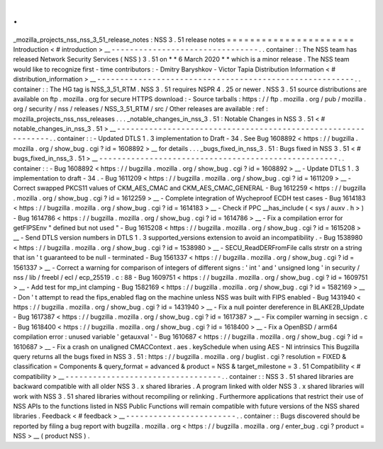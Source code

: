 .
.
_mozilla_projects_nss_nss_3_51_release_notes
:
NSS
3
.
51
release
notes
=
=
=
=
=
=
=
=
=
=
=
=
=
=
=
=
=
=
=
=
=
=
Introduction
<
#
introduction
>
__
-
-
-
-
-
-
-
-
-
-
-
-
-
-
-
-
-
-
-
-
-
-
-
-
-
-
-
-
-
-
-
-
.
.
container
:
:
The
NSS
team
has
released
Network
Security
Services
(
NSS
)
3
.
51
on
*
*
6
March
2020
*
*
which
is
a
minor
release
.
The
NSS
team
would
like
to
recognize
first
-
time
contributors
:
-
Dmitry
Baryshkov
-
Victor
Tapia
Distribution
Information
<
#
distribution_information
>
__
-
-
-
-
-
-
-
-
-
-
-
-
-
-
-
-
-
-
-
-
-
-
-
-
-
-
-
-
-
-
-
-
-
-
-
-
-
-
-
-
-
-
-
-
-
-
-
-
-
-
-
-
-
-
-
-
.
.
container
:
:
The
HG
tag
is
NSS_3_51_RTM
.
NSS
3
.
51
requires
NSPR
4
.
25
or
newer
.
NSS
3
.
51
source
distributions
are
available
on
ftp
.
mozilla
.
org
for
secure
HTTPS
download
:
-
Source
tarballs
:
https
:
/
/
ftp
.
mozilla
.
org
/
pub
/
mozilla
.
org
/
security
/
nss
/
releases
/
NSS_3_51_RTM
/
src
/
Other
releases
are
available
:
ref
:
mozilla_projects_nss_nss_releases
.
.
.
_notable_changes_in_nss_3
.
51
:
Notable
Changes
in
NSS
3
.
51
<
#
notable_changes_in_nss_3
.
51
>
__
-
-
-
-
-
-
-
-
-
-
-
-
-
-
-
-
-
-
-
-
-
-
-
-
-
-
-
-
-
-
-
-
-
-
-
-
-
-
-
-
-
-
-
-
-
-
-
-
-
-
-
-
-
-
-
-
-
-
-
-
-
-
.
.
container
:
:
-
Updated
DTLS
1
.
3
implementation
to
Draft
-
34
.
See
Bug
1608892
<
https
:
/
/
bugzilla
.
mozilla
.
org
/
show_bug
.
cgi
?
id
=
1608892
>
__
for
details
.
.
.
_bugs_fixed_in_nss_3
.
51
:
Bugs
fixed
in
NSS
3
.
51
<
#
bugs_fixed_in_nss_3
.
51
>
__
-
-
-
-
-
-
-
-
-
-
-
-
-
-
-
-
-
-
-
-
-
-
-
-
-
-
-
-
-
-
-
-
-
-
-
-
-
-
-
-
-
-
-
-
-
-
-
-
-
-
-
-
.
.
container
:
:
-
Bug
1608892
<
https
:
/
/
bugzilla
.
mozilla
.
org
/
show_bug
.
cgi
?
id
=
1608892
>
__
-
Update
DTLS
1
.
3
implementation
to
draft
-
34
.
-
Bug
1611209
<
https
:
/
/
bugzilla
.
mozilla
.
org
/
show_bug
.
cgi
?
id
=
1611209
>
__
-
Correct
swapped
PKCS11
values
of
CKM_AES_CMAC
and
CKM_AES_CMAC_GENERAL
-
Bug
1612259
<
https
:
/
/
bugzilla
.
mozilla
.
org
/
show_bug
.
cgi
?
id
=
1612259
>
__
-
Complete
integration
of
Wycheproof
ECDH
test
cases
-
Bug
1614183
<
https
:
/
/
bugzilla
.
mozilla
.
org
/
show_bug
.
cgi
?
id
=
1614183
>
__
-
Check
if
PPC
\
__has_include
(
<
sys
/
auxv
.
h
>
)
-
Bug
1614786
<
https
:
/
/
bugzilla
.
mozilla
.
org
/
show_bug
.
cgi
?
id
=
1614786
>
__
-
Fix
a
compilation
error
for
getFIPSEnv
"
defined
but
not
used
"
-
Bug
1615208
<
https
:
/
/
bugzilla
.
mozilla
.
org
/
show_bug
.
cgi
?
id
=
1615208
>
__
-
Send
DTLS
version
numbers
in
DTLS
1
.
3
supported_versions
extension
to
avoid
an
incompatibility
.
-
Bug
1538980
<
https
:
/
/
bugzilla
.
mozilla
.
org
/
show_bug
.
cgi
?
id
=
1538980
>
__
-
SECU_ReadDERFromFile
calls
strstr
on
a
string
that
isn
'
t
guaranteed
to
be
null
-
terminated
-
Bug
1561337
<
https
:
/
/
bugzilla
.
mozilla
.
org
/
show_bug
.
cgi
?
id
=
1561337
>
__
-
Correct
a
warning
for
comparison
of
integers
of
different
signs
:
'
int
'
and
'
unsigned
long
'
in
security
/
nss
/
lib
/
freebl
/
ecl
/
ecp_25519
.
c
:
88
-
Bug
1609751
<
https
:
/
/
bugzilla
.
mozilla
.
org
/
show_bug
.
cgi
?
id
=
1609751
>
__
-
Add
test
for
mp_int
clamping
-
Bug
1582169
<
https
:
/
/
bugzilla
.
mozilla
.
org
/
show_bug
.
cgi
?
id
=
1582169
>
__
-
Don
'
t
attempt
to
read
the
fips_enabled
flag
on
the
machine
unless
NSS
was
built
with
FIPS
enabled
-
Bug
1431940
<
https
:
/
/
bugzilla
.
mozilla
.
org
/
show_bug
.
cgi
?
id
=
1431940
>
__
-
Fix
a
null
pointer
dereference
in
BLAKE2B_Update
-
Bug
1617387
<
https
:
/
/
bugzilla
.
mozilla
.
org
/
show_bug
.
cgi
?
id
=
1617387
>
__
-
Fix
compiler
warning
in
secsign
.
c
-
Bug
1618400
<
https
:
/
/
bugzilla
.
mozilla
.
org
/
show_bug
.
cgi
?
id
=
1618400
>
__
-
Fix
a
OpenBSD
/
arm64
compilation
error
:
unused
variable
'
getauxval
'
-
Bug
1610687
<
https
:
/
/
bugzilla
.
mozilla
.
org
/
show_bug
.
cgi
?
id
=
1610687
>
__
-
Fix
a
crash
on
unaligned
CMACContext
.
aes
.
keySchedule
when
using
AES
-
NI
intrinsics
This
Bugzilla
query
returns
all
the
bugs
fixed
in
NSS
3
.
51
:
https
:
/
/
bugzilla
.
mozilla
.
org
/
buglist
.
cgi
?
resolution
=
FIXED
&
classification
=
Components
&
query_format
=
advanced
&
product
=
NSS
&
target_milestone
=
3
.
51
Compatibility
<
#
compatibility
>
__
-
-
-
-
-
-
-
-
-
-
-
-
-
-
-
-
-
-
-
-
-
-
-
-
-
-
-
-
-
-
-
-
-
-
.
.
container
:
:
NSS
3
.
51
shared
libraries
are
backward
compatible
with
all
older
NSS
3
.
x
shared
libraries
.
A
program
linked
with
older
NSS
3
.
x
shared
libraries
will
work
with
NSS
3
.
51
shared
libraries
without
recompiling
or
relinking
.
Furthermore
applications
that
restrict
their
use
of
NSS
APIs
to
the
functions
listed
in
NSS
Public
Functions
will
remain
compatible
with
future
versions
of
the
NSS
shared
libraries
.
Feedback
<
#
feedback
>
__
-
-
-
-
-
-
-
-
-
-
-
-
-
-
-
-
-
-
-
-
-
-
-
-
.
.
container
:
:
Bugs
discovered
should
be
reported
by
filing
a
bug
report
with
bugzilla
.
mozilla
.
org
<
https
:
/
/
bugzilla
.
mozilla
.
org
/
enter_bug
.
cgi
?
product
=
NSS
>
__
(
product
NSS
)
.
